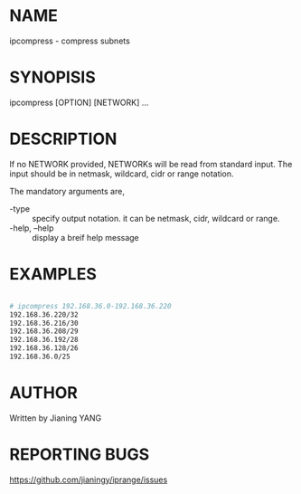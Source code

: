 * NAME

ipcompress - compress subnets

* SYNOPISIS

ipcompress [OPTION] [NETWORK] ...

* DESCRIPTION
If no NETWORK provided, NETWORKs will be read from standard input. The
input should be in netmask, wildcard, cidr or range notation.

The mandatory arguments are,

- -type :: specify output notation. it can be netmask, cidr, wildcard
           or range.
- -help, --help :: display a breif help message

* EXAMPLES

#+BEGIN_SRC sh

# ipcompress 192.168.36.0-192.168.36.220
192.168.36.220/32
192.168.36.216/30
192.168.36.208/29
192.168.36.192/28
192.168.36.128/26
192.168.36.0/25

#+END_SRC

* AUTHOR

Written by Jianing YANG

* REPORTING BUGS

https://github.com/jianingy/iprange/issues
